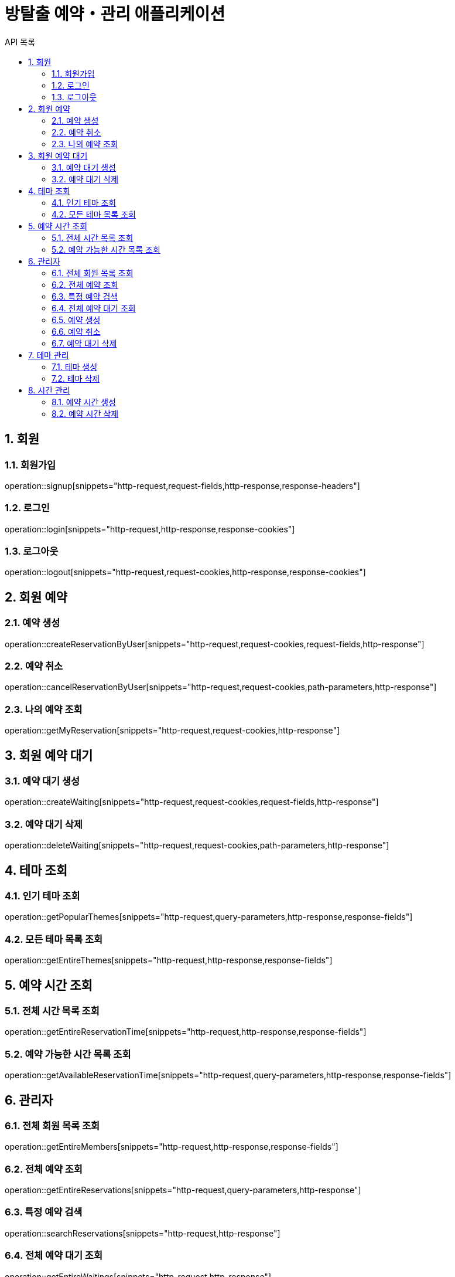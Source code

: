 = 방탈출 예약・관리 애플리케이션
:toc: left
:toclevels: 2
:toc-title: API 목록
:sectnums:
:source-highlighter: highlightjs

== 회원

=== 회원가입
operation::signup[snippets="http-request,request-fields,http-response,response-headers"]

=== 로그인
operation::login[snippets="http-request,http-response,response-cookies"]

=== 로그아웃
operation::logout[snippets="http-request,request-cookies,http-response,response-cookies"]

== 회원 예약

=== 예약 생성
operation::createReservationByUser[snippets="http-request,request-cookies,request-fields,http-response"]

=== 예약 취소
operation::cancelReservationByUser[snippets="http-request,request-cookies,path-parameters,http-response"]

=== 나의 예약 조회
operation::getMyReservation[snippets="http-request,request-cookies,http-response"]

== 회원 예약 대기

=== 예약 대기 생성
operation::createWaiting[snippets="http-request,request-cookies,request-fields,http-response"]

=== 예약 대기 삭제
operation::deleteWaiting[snippets="http-request,request-cookies,path-parameters,http-response"]

== 테마 조회

=== 인기 테마 조회
operation::getPopularThemes[snippets="http-request,query-parameters,http-response,response-fields"]

=== 모든 테마 목록 조회
operation::getEntireThemes[snippets="http-request,http-response,response-fields"]

== 예약 시간 조회

=== 전체 시간 목록 조회
operation::getEntireReservationTime[snippets="http-request,http-response,response-fields"]

=== 예약 가능한 시간 목록 조회
operation::getAvailableReservationTime[snippets="http-request,query-parameters,http-response,response-fields"]

== 관리자

=== 전체 회원 목록 조회
operation::getEntireMembers[snippets="http-request,http-response,response-fields"]

=== 전체 예약 조회
operation::getEntireReservations[snippets="http-request,query-parameters,http-response"]

=== 특정 예약 검색
operation::searchReservations[snippets="http-request,http-response"]

=== 전체 예약 대기 조회
operation::getEntireWaitings[snippets="http-request,http-response"]

=== 예약 생성
operation::createReservationByAdmin[snippets="http-request,request-cookies,request-fields,http-response"]

=== 예약 취소
operation::cancelReservationByAdmin[snippets="http-request,request-cookies,path-parameters,http-response"]

=== 예약 대기 삭제
operation::deleteWaitingByAdmin[snippets="http-request,request-cookies,path-parameters,http-response"]

== 테마 관리

=== 테마 생성
operation::createTheme[snippets="http-request,request-cookies,request-fields,http-response"]

=== 테마 삭제
operation::deleteTheme[snippets="http-request,request-cookies,path-parameters,http-response"]

== 시간 관리

=== 예약 시간 생성
operation::createReservationTime[snippets="http-request,request-cookies,request-fields,http-response"]

=== 예약 시간 삭제
operation::deleteReservationTime[snippets="http-request,request-cookies,path-parameters,http-response"]
